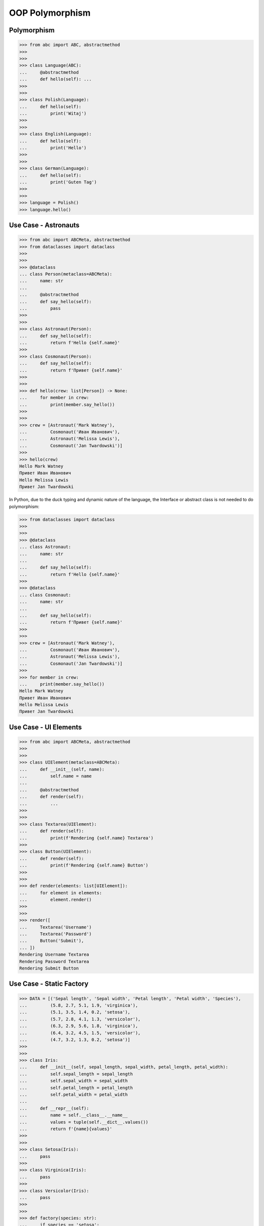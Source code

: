 OOP Polymorphism
================


Polymorphism
------------
>>> from abc import ABC, abstractmethod
>>>
>>>
>>> class Language(ABC):
...     @abstractmethod
...     def hello(self): ...
>>>
>>>
>>> class Polish(Language):
...     def hello(self):
...         print('Witaj')
>>>
>>>
>>> class English(Language):
...     def hello(self):
...         print('Hello')
>>>
>>>
>>> class German(Language):
...     def hello(self):
...         print('Guten Tag')
>>>
>>>
>>> language = Polish()
>>> language.hello()


Use Case - Astronauts
---------------------
>>> from abc import ABCMeta, abstractmethod
>>> from dataclasses import dataclass
>>>
>>>
>>> @dataclass
... class Person(metaclass=ABCMeta):
...     name: str
...
...     @abstractmethod
...     def say_hello(self):
...         pass
>>>
>>>
>>> class Astronaut(Person):
...     def say_hello(self):
...         return f'Hello {self.name}'
>>>
>>> class Cosmonaut(Person):
...     def say_hello(self):
...         return f'Привет {self.name}'
>>>
>>>
>>> def hello(crew: list[Person]) -> None:
...     for member in crew:
...         print(member.say_hello())
>>>
>>>
>>> crew = [Astronaut('Mark Watney'),
...         Cosmonaut('Иван Иванович'),
...         Astronaut('Melissa Lewis'),
...         Cosmonaut('Jan Twardowski')]
>>>
>>> hello(crew)
Hello Mark Watney
Привет Иван Иванович
Hello Melissa Lewis
Привет Jan Twardowski

In Python, due to the duck typing and dynamic nature of the language, the Interface or abstract class is not needed to do polymorphism:

>>> from dataclasses import dataclass
>>>
>>>
>>> @dataclass
... class Astronaut:
...     name: str
...
...     def say_hello(self):
...         return f'Hello {self.name}'
>>>
>>> @dataclass
... class Cosmonaut:
...     name: str
...
...     def say_hello(self):
...         return f'Привет {self.name}'
>>>
>>>
>>> crew = [Astronaut('Mark Watney'),
...         Cosmonaut('Иван Иванович'),
...         Astronaut('Melissa Lewis'),
...         Cosmonaut('Jan Twardowski')]
>>>
>>> for member in crew:
...     print(member.say_hello())
Hello Mark Watney
Привет Иван Иванович
Hello Melissa Lewis
Привет Jan Twardowski


Use Case - UI Elements
----------------------
>>> from abc import ABCMeta, abstractmethod
>>>
>>>
>>> class UIElement(metaclass=ABCMeta):
...     def __init__(self, name):
...         self.name = name
...
...     @abstractmethod
...     def render(self):
...         ...
>>>
>>>
>>> class Textarea(UIElement):
...     def render(self):
...         print(f'Rendering {self.name} Textarea')
>>>
>>> class Button(UIElement):
...     def render(self):
...         print(f'Rendering {self.name} Button')
>>>
>>>
>>> def render(elements: list[UIElement]):
...     for element in elements:
...         element.render()
>>>
>>>
>>> render([
...     Textarea('Username')
...     Textarea('Password')
...     Button('Submit'),
... ])
Rendering Username Textarea
Rendering Password Textarea
Rendering Submit Button


Use Case - Static Factory
-------------------------
>>> DATA = [('Sepal length', 'Sepal width', 'Petal length', 'Petal width', 'Species'),
...         (5.8, 2.7, 5.1, 1.9, 'virginica'),
...         (5.1, 3.5, 1.4, 0.2, 'setosa'),
...         (5.7, 2.8, 4.1, 1.3, 'versicolor'),
...         (6.3, 2.9, 5.6, 1.8, 'virginica'),
...         (6.4, 3.2, 4.5, 1.5, 'versicolor'),
...         (4.7, 3.2, 1.3, 0.2, 'setosa')]
>>>
>>>
>>> class Iris:
...     def __init__(self, sepal_length, sepal_width, petal_length, petal_width):
...         self.sepal_length = sepal_length
...         self.sepal_width = sepal_width
...         self.petal_length = petal_length
...         self.petal_width = petal_width
...
...     def __repr__(self):
...         name = self.__class__.__name__
...         values = tuple(self.__dict__.values())
...         return f'{name}{values}'
>>>
>>>
>>> class Setosa(Iris):
...     pass
>>>
>>> class Virginica(Iris):
...     pass
>>>
>>> class Versicolor(Iris):
...     pass
>>>
>>>
>>> def factory(species: str):
...     if species == 'setosa':
...         return Setosa
...     if species == 'virginica':
...         return Virginica
...     if species == 'versicolor':
...         return Versicolor
>>>
>>>
>>> result = []
>>>
>>> for *features, species in DATA[1:]:
...     iris = factory(species)
...     i = iris(*features)
...     result.append(i)
>>>
>>> result  # doctest: +NORMALIZE_WHITESPACE
[Virginica(5.8, 2.7, 5.1, 1.9),
 Setosa(5.1, 3.5, 1.4, 0.2),
 Versicolor(5.7, 2.8, 4.1, 1.3),
 Virginica(6.3, 2.9, 5.6, 1.8),
 Versicolor(6.4, 3.2, 4.5, 1.5),
 Setosa(4.7, 3.2, 1.3, 0.2)]


Use Case - Dynamic factory
--------------------------
>>> from dataclasses import dataclass
>>>
>>>
>>> DATA = [('Sepal length', 'Sepal width', 'Petal length', 'Petal width', 'Species'),
...         (5.8, 2.7, 5.1, 1.9, 'virginica'),
...         (5.1, 3.5, 1.4, 0.2, 'setosa'),
...         (5.7, 2.8, 4.1, 1.3, 'versicolor'),
...         (6.3, 2.9, 5.6, 1.8, 'virginica'),
...         (6.4, 3.2, 4.5, 1.5, 'versicolor'),
...         (4.7, 3.2, 1.3, 0.2, 'setosa')]
>>>
>>>
>>> @dataclass
... class Iris:
...     sepal_length: float
...     sepal_width: float
...     petal_length: float
...     petal_width: float
>>>
>>> class Setosa(Iris):
...     pass
>>>
>>> class Virginica(Iris):
...     pass
>>>
>>> class Versicolor(Iris):
...     pass
>>>
>>>
>>> def factory(species: str):
...     species = species.capitalize()
...     classes = globals()
...     return classes[species]
>>>
>>>
>>> result = [
...     factory(species)(*features)
...     for *features, species in DATA[1:]
... ]
>>>
>>> result  # doctest: +NORMALIZE_WHITESPACE
[Virginica(sepal_length=5.8, sepal_width=2.7, petal_length=5.1, petal_width=1.9),
 Setosa(sepal_length=5.1, sepal_width=3.5, petal_length=1.4, petal_width=0.2),
 Versicolor(sepal_length=5.7, sepal_width=2.8, petal_length=4.1, petal_width=1.3),
 Virginica(sepal_length=6.3, sepal_width=2.9, petal_length=5.6, petal_width=1.8),
 Versicolor(sepal_length=6.4, sepal_width=3.2, petal_length=4.5, petal_width=1.5),
 Setosa(sepal_length=4.7, sepal_width=3.2, petal_length=1.3, petal_width=0.2)]


Assignments
-----------
.. todo:: Create assignments


References
----------
.. [#patternmatching] Raymond Hettinger. Retrieved: 2021-03-07. URL: https://twitter.com/raymondh/status/1361780586570948609?s=20
